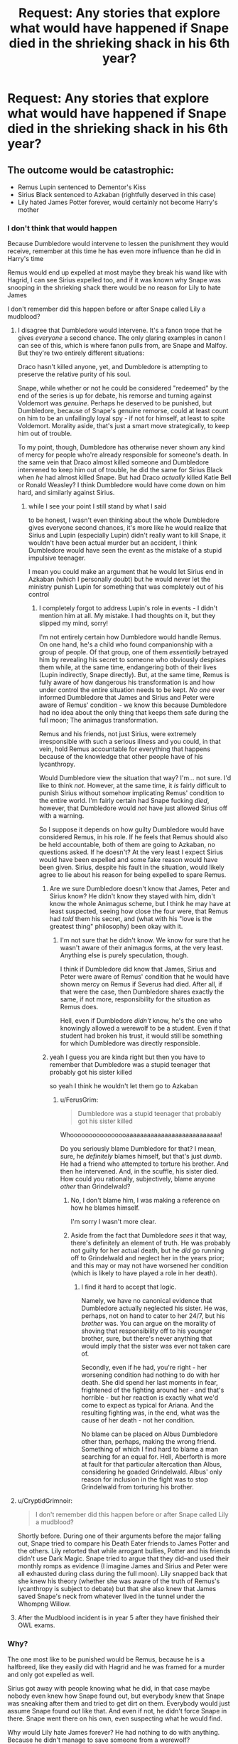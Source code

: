 #+TITLE: Request: Any stories that explore what would have happened if Snape died in the shrieking shack in his 6th year?

* Request: Any stories that explore what would have happened if Snape died in the shrieking shack in his 6th year?
:PROPERTIES:
:Author: TimeTurner394
:Score: 17
:DateUnix: 1526946821.0
:DateShort: 2018-May-22
:FlairText: Request
:END:

** The outcome would be catastrophic:

- Remus Lupin sentenced to Dementor's Kiss
- Sirius Black sentenced to Azkaban (rightfully deserved in this case)
- Lily hated James Potter forever, would certainly not become Harry's mother
:PROPERTIES:
:Author: InquisitorCOC
:Score: 31
:DateUnix: 1526951604.0
:DateShort: 2018-May-22
:END:

*** I don't think that would happen

Because Dumbledore would intervene to lessen the punishment they would receive, remember at this time he has even more influence than he did in Harry's time

Remus would end up expelled at most maybe they break his wand like with Hagrid, I can see Sirius expelled too, and if it was known why Snape was snooping in the shrieking shack there would be no reason for Lily to hate James

I don't remember did this happen before or after Snape called Lily a mudblood?
:PROPERTIES:
:Author: Notosk
:Score: 16
:DateUnix: 1526953130.0
:DateShort: 2018-May-22
:END:

**** I disagree that Dumbledore would intervene. It's a fanon trope that he gives /everyone/ a second chance. The only glaring examples in canon I can see of this, which is where fanon pulls from, are Snape and Malfoy. But they're two entirely different situations:

Draco hasn't killed anyone, yet, and Dumbledore is attempting to preserve the relative purity of his soul.

Snape, while whether or not he could be considered "redeemed" by the end of the series is up for debate, his remorse and turning against Voldemort was /genuine/. Perhaps he deserved to be punished, but Dumbledore, because of Snape's genuine remorse, could at least count on him to be an unfailingly loyal spy - if not for himself, at least to spite Voldemort. Morality aside, that's just a smart move strategically, to keep him out of trouble.

To my point, though, Dumbledore has otherwise never shown any kind of mercy for people who're already responsible for someone's death. In the same vein that Draco almost killed someone and Dumbledore intervened to keep him out of trouble, he did the same for Sirius Black when /he/ had almost killed Snape. But had Draco /actually/ killed Katie Bell or Ronald Weasley? I think Dumbledore would have come down on him hard, and similarly against Sirius.
:PROPERTIES:
:Author: FerusGrim
:Score: 20
:DateUnix: 1526953673.0
:DateShort: 2018-May-22
:END:

***** while I see your point I still stand by what I said

to be honest, I wasn't even thinking about the whole Dumbledore gives everyone second chances, it's more like he would realize that Sirius and Lupin (especially Lupin) didn't really want to kill Snape, it wouldn't have been actual murder but an accident, I think Dumbledore would have seen the event as the mistake of a stupid impulsive teenager.

I mean you could make an argument that he would let Sirius end in Azkaban (which I personally doubt) but he would never let the ministry punish Lupin for something that was completely out of his control
:PROPERTIES:
:Author: Notosk
:Score: 9
:DateUnix: 1526954864.0
:DateShort: 2018-May-22
:END:

****** I completely forgot to address Lupin's role in events - I didn't mention him at all. My mistake. I had thoughts on it, but they slipped my mind, sorry!

I'm not entirely certain how Dumbledore would handle Remus. On one hand, he's a child who found companionship with a group of people. Of that group, one of them /essentially/ betrayed him by revealing his secret to someone who obviously despises them while, at the same time, endangering both of their lives (Lupin indirectly, Snape directly). But, at the same time, Remus is fully aware of how dangerous his transformation is and how under control the entire situation needs to be kept. /No one/ ever informed Dumbledore that James and Sirius and Peter were aware of Remus' condition - we know this because Dumbledore had no idea about the only thing that keeps them safe during the full moon; The animagus transformation.

Remus and his friends, not just Sirius, were extremely irresponsible with such a serious illness and you could, in that vein, hold Remus accountable for everything that happens because of the knowledge that other people have of his lycanthropy.

Would Dumbledore view the situation that way? I'm... not sure. I'd like to think /not/. However, at the same time, it /is/ fairly difficult to punish Sirius without somehow implicating Remus' condition to the entire world. I'm fairly certain had Snape fucking /died/, however, that Dumbledore would /not/ have just allowed Sirius off with a warning.

So I suppose it depends on how guilty Dumbledore would have considered Remus, in his role. If he feels that Remus should also be held accountable, both of them are going to Azkaban, no questions asked. If he doesn't? At the very least I expect Sirius would have been expelled and some fake reason would have been given. Sirius, despite his fault in the situation, would likely agree to lie about his reason for being expelled to spare Remus.
:PROPERTIES:
:Author: FerusGrim
:Score: 11
:DateUnix: 1526958661.0
:DateShort: 2018-May-22
:END:

******* Are we sure Dumbledore doesn't know that James, Peter and Sirius know? He didn't know they stayed with him, didn't know the whole Animagus scheme, but I think he may have at least suspected, seeing how close the four were, that Remus had /told/ them his secret, and (what with his "love is the greatest thing" philosophy) been okay with it.
:PROPERTIES:
:Author: Achille-Talon
:Score: 4
:DateUnix: 1526978941.0
:DateShort: 2018-May-22
:END:

******** I'm not sure that he didn't know. We know for sure that he wasn't aware of their animagus forms, at the very least. Anything else is purely speculation, though.

I think if Dumbledore did know that James, Sirius and Peter were aware of Remus' condition that he would have shown mercy on Remus if Severus had died. After all, if that were the case, then Dumbledore shares exactly the same, if not more, responsibility for the situation as Remus does.

Hell, even if Dumbledore /didn't/ know, he's the one who knowingly allowed a werewolf to be a student. Even if that student had broken his trust, it would still be something for which Dumbledore was directly responsible.
:PROPERTIES:
:Author: FerusGrim
:Score: 3
:DateUnix: 1526980705.0
:DateShort: 2018-May-22
:END:


******* yeah I guess you are kinda right but then you have to remember that Dumbledore was a stupid teenager that probably got his sister killed

so yeah I think he wouldn't let them go to Azkaban
:PROPERTIES:
:Author: Notosk
:Score: 1
:DateUnix: 1526960202.0
:DateShort: 2018-May-22
:END:

******** u/FerusGrim:
#+begin_quote
  Dumbledore was a stupid teenager that probably got his sister killed
#+end_quote

Whoooooooooooooooaaaaaaaaaaaaaaaaaaaaaaaaaaa!

Do you seriously blame Dumbledore for that? I mean, sure, he /definitely/ blames himself, but that's just /dumb/. He had a friend who attempted to torture his brother. And then he intervened. And, in the scuffle, his sister died. How could you rationally, subjectively, blame anyone /other/ than Grindelwald?
:PROPERTIES:
:Author: FerusGrim
:Score: 7
:DateUnix: 1526961366.0
:DateShort: 2018-May-22
:END:

********* No, I don't blame him, I was making a reference on how he blames himself.

I'm sorry I wasn't more clear.
:PROPERTIES:
:Author: Notosk
:Score: 3
:DateUnix: 1526961571.0
:DateShort: 2018-May-22
:END:


********* Aside from the fact that Dumbledore /sees/ it that way, there's definitely an element of truth. He was probably not guilty for her actual death, but he /did/ go running off to Grindelwald and neglect her in the years prior; and this may or may not have worsened her condition (which is likely to have played a role in her death).
:PROPERTIES:
:Author: Achille-Talon
:Score: 3
:DateUnix: 1526979062.0
:DateShort: 2018-May-22
:END:

********** I find it hard to accept that logic.

Namely, we have no canonical evidence that Dumbledore actually neglected his sister. He was, perhaps, not on hand to cater to her 24/7, but his /brother/ was. You can argue on the morality of shoving that responsibility off to his younger brother, sure, but there's never anything that would imply that the sister was ever not taken care of.

Secondly, even if he had, you're right - her worsening condition had nothing to do with her death. She did spend her last moments in fear, frightened of the fighting around her - and that's horrible - but her reaction is exactly what we'd come to expect as typical for Ariana. And the resulting fighting was, in the end, what was the cause of her death - not her condition.

No blame can be placed on Albus Dumbledore other than, perhaps, making the wrong friend. Something of which I find hard to blame a man searching for an equal for. Hell, Aberforth is more at fault for that particular altercation than Albus, considering he goaded Grindelwald. Albus' only reason for inclusion in the fight was to stop Grindelwald from torturing his brother.
:PROPERTIES:
:Author: FerusGrim
:Score: 2
:DateUnix: 1526981088.0
:DateShort: 2018-May-22
:END:


**** u/CryptidGrimnoir:
#+begin_quote
  I don't remember did this happen before or after Snape called Lily a mudblood?
#+end_quote

Shortly before. During one of their arguments before the major falling out, Snape tried to compare his Death Eater friends to James Potter and the others. Lily retorted that while arrogant bullies, Potter and his friends didn't use Dark Magic. Snape tried to argue that they did--and used their monthly romps as evidence (I imagine James and Sirius and Peter were all exhausted during class during the full moon). Lily snapped back that she knew his theory (whether she was aware of the truth of Remus's lycanthropy is subject to debate) but that she also knew that James saved Snape's neck from whatever lived in the tunnel under the Whompng Willow.
:PROPERTIES:
:Author: CryptidGrimnoir
:Score: 7
:DateUnix: 1526954066.0
:DateShort: 2018-May-22
:END:


**** After the Mudblood incident is in year 5 after they have finished their OWL exams.
:PROPERTIES:
:Author: cretsben
:Score: 3
:DateUnix: 1526967347.0
:DateShort: 2018-May-22
:END:


*** Why?

The one most like to be punished would be Remus, because he is a halfbreed, like they easily did with Hagrid and he was framed for a murder and only got expelled as well.

Sirius got away with people knowing what he did, in that case maybe nobody even knew how Snape found out, but everybody knew that Snape was sneaking after them and tried to get dirt on them. Everybody would just assume Snape found out like that. And even if not, he didn't force Snape in there. Snape went there on his own, even suspecting what he would find.

Why would Lily hate James forever? He had nothing to do with anything. Because he didn't manage to save someone from a werewolf?

There is a real chance that the only once that actual did something illegal there are Snape and ironical maybe James when he went after Snape to save him. Because there must be a law that forbids actual opening the secluded cage of a werewolf. That is reckless behavior and could endanger others. But just telling or talking about it is probably not illegal. I mean people there called openly for the murder of halfbreeds and muggleborns and while it was rude and had social consequences in some circles, it was most definitely not illegal. So Sirius would have probably be saved from punishment because of laws his own ancestors established to be free to insult and threaten muggleborns and muggles.
:PROPERTIES:
:Author: Schak_Raven
:Score: 3
:DateUnix: 1527005673.0
:DateShort: 2018-May-22
:END:


*** I disagree with your third bullet point. I think your first two points are spot on but I think because of those things, James Potter grows up and matures way faster than in cannon. Afterwarda Peter and James probably don't have it in them to continue pranking and just kind of coast along in school. Now a writer could easy make a case for Lily trying to strike up a friendship or help them with school work out of pity, or whatever, and then a relationship grows out of that.
:PROPERTIES:
:Author: AskMeAboutKtizo
:Score: 4
:DateUnix: 1527003317.0
:DateShort: 2018-May-22
:END:


*** And Neville would become the child of the prophecy, perhaps.
:PROPERTIES:
:Author: warsofshadows
:Score: 2
:DateUnix: 1526972029.0
:DateShort: 2018-May-22
:END:


*** I think that's overstating it. In a /fair/ legal system:

- Remus gets off scot-free because he wasn't in on it, and he was (in this instance, at least) following the rules. Except he might be expelled because werewolves aren't "supposed" to be at Hogwarts.
- Sirius...I want to say goes to Azkaban for a short-ish sentence for reckless endangerment, but Snape was an idiot for going into a situation where he had good reason to believe there was a transformed werewolf, and it's plausible that Sirius didn't do anything legally wrong. He would still very likely be expelled, though. Just look what happened to Newt Scamander.
- Dumbledore faces an inquiry for enrolling a werewolf in the school and is fired.
- James is carefully investigated, but is let off because he wasn't in on the "prank."
- Lily understands that James wasn't in on the prank and remains on tolerable terms with him, but she still never lets him close enough to fall in love with him.

Of course, we know that magical Britain /isn't/ a fair legal system. Even though Fudge isn't in power yet, there's still a war on, and people are scared. A realistic guess is that Sirius would go to Azkaban for a long time, possibly life; Dumbledore loses all of his positions, but stays on as a consultant for the war effort; and Remus winds up either in Azkaban, with Greyback's pack, or committing suicide.
:PROPERTIES:
:Author: TheWhiteSquirrel
:Score: 2
:DateUnix: 1526993132.0
:DateShort: 2018-May-22
:END:

**** u/Deathcrow:
#+begin_quote
  Sirius...I want to say goes to Azkaban for a short-ish sentence for reckless endangerment, but Snape was an idiot for going into a situation where he had good reason to believe there was a transformed werewolf, and it's plausible that Sirius didn't do anything legally wrong. He would still very likely be expelled, though. Just look what happened to Newt Scamander.
#+end_quote

I'm really not so sure about that.

Reckless endangerment:

#+begin_quote
  Reckless endangerment is a crime consisting of *acts* that create a substantial risk of serious physical injury to another person.
#+end_quote

[emphasis mine]

I'm not so sure about the correct interpretation of "acting" here, but even if it can also refer to speech, the constitutional right of free speech has pretty high value in comparison. Telling a fully cognizant person how to enter a lion's cage doesn't sound like "reckless endangerment" to me. Sirius isn't forcing Snape's hand in any way and he's not deceiving him either. Snape is suspecting that Lupin is a werewolf and wants to check it out... he's being an idiot. Sirius is just saying: "Sure, go ahead you moron, here's the key".

There's the idea of "shouting fire in a crowded theater", but even that seems a lot worse than what Sirius did.
:PROPERTIES:
:Author: Deathcrow
:Score: 3
:DateUnix: 1526995118.0
:DateShort: 2018-May-22
:END:


*** I disagree the problem would be proving what happened to Snape. Let's assume that Snape is unable to kill Remus or escape the shack and Remus tears Snape into little tiny pieces how do you prove Remus did it? Perhaps Grayback killed Snape on Voldemort's orders to cleanse Slytherin of a half-blood. And then who would know that Sirius dared Snape to go explore the shack on a full moon? And then I doubt that Lily and James would be impacted too much.
:PROPERTIES:
:Author: cretsben
:Score: 1
:DateUnix: 1526967691.0
:DateShort: 2018-May-22
:END:

**** I mean, if you look at it from the outside, you have a teenager that infest himself in the dark arts leave the school grounds to break into the secured cage of a werewolf.

There is a good chance that he is the only one doing something illegal here.
:PROPERTIES:
:Author: Schak_Raven
:Score: 1
:DateUnix: 1527006250.0
:DateShort: 2018-May-22
:END:


*** Why the hell would Lupin get a Dementor's Kiss? Fanon may have muddled you up, but in canon, Dementor's Kiss only exists as a sentence for a Dark Wizard who has /escaped Azkaban/ (presumably because they have thus proven that no peaceful solution could possibly hold them in this world or the next). Even the worst criminal wouldn't be sentenced to it upon their original arrest. Not saying the consequences for Lupin would be pretty, but they woudln't be quite as dire as a Kiss.
:PROPERTIES:
:Author: Achille-Talon
:Score: 1
:DateUnix: 1526978788.0
:DateShort: 2018-May-22
:END:


*** This depends on whether the truth comes out or not.

What would happen? Either Remus would wake up and realize he'd killed someone, or the other three would join Remus later, and realize someone was dead. Either Dumbledore frames a rogue werewolf and covers up for Remus, or the Mauraders cover up. Possibly Remus kills himself. Either way, I don't think Remus would be outed.
:PROPERTIES:
:Author: Lamenardo
:Score: 0
:DateUnix: 1526968257.0
:DateShort: 2018-May-22
:END:


** Here's one. Short, super dark, and totally worth it. [[https://terri-testing.livejournal.com/11849.html]]
:PROPERTIES:
:Author: orangedarkchocolate
:Score: 10
:DateUnix: 1526950284.0
:DateShort: 2018-May-22
:END:

*** This was actually pretty satisfying. Thanks for sharing.
:PROPERTIES:
:Author: warsofshadows
:Score: 3
:DateUnix: 1526973111.0
:DateShort: 2018-May-22
:END:


** [deleted]
:PROPERTIES:
:Score: 7
:DateUnix: 1526975364.0
:DateShort: 2018-May-22
:END:

*** [[https://www.fanfiction.net/s/2968636/1/][*/What If Snape Died/*]] by [[https://www.fanfiction.net/u/983103/witowsmp][/witowsmp/]]

#+begin_quote
  What could've happened if James Potter had been unable to save Snape's life? This story follows what Harry's life could have been.
#+end_quote

^{/Site/:} ^{fanfiction.net} ^{*|*} ^{/Category/:} ^{Harry} ^{Potter} ^{*|*} ^{/Rated/:} ^{Fiction} ^{K+} ^{*|*} ^{/Chapters/:} ^{34} ^{*|*} ^{/Words/:} ^{72,661} ^{*|*} ^{/Reviews/:} ^{806} ^{*|*} ^{/Favs/:} ^{668} ^{*|*} ^{/Follows/:} ^{357} ^{*|*} ^{/Updated/:} ^{11/29/2007} ^{*|*} ^{/Published/:} ^{6/1/2006} ^{*|*} ^{/Status/:} ^{Complete} ^{*|*} ^{/id/:} ^{2968636} ^{*|*} ^{/Language/:} ^{English} ^{*|*} ^{/Characters/:} ^{<James} ^{P.,} ^{Alice} ^{L.>} ^{Harry} ^{P.} ^{*|*} ^{/Download/:} ^{[[http://www.ff2ebook.com/old/ffn-bot/index.php?id=2968636&source=ff&filetype=epub][EPUB]]} ^{or} ^{[[http://www.ff2ebook.com/old/ffn-bot/index.php?id=2968636&source=ff&filetype=mobi][MOBI]]}

--------------

*FanfictionBot*^{2.0.0-beta} | [[https://github.com/tusing/reddit-ffn-bot/wiki/Usage][Usage]]
:PROPERTIES:
:Author: FanfictionBot
:Score: 2
:DateUnix: 1526975407.0
:DateShort: 2018-May-22
:END:


*** [deleted]
:PROPERTIES:
:Score: 1
:DateUnix: 1527002668.0
:DateShort: 2018-May-22
:END:


** (linkffn([[https://www.fanfiction.net/s/1691900/1/Ghosts)]])

Haven't read it in a few years, but I enjoyed it.
:PROPERTIES:
:Author: ChariotPepperoniFire
:Score: 3
:DateUnix: 1526956575.0
:DateShort: 2018-May-22
:END:

*** [[https://www.fanfiction.net/s/1691900/1/][*/Ghosts/*]] by [[https://www.fanfiction.net/u/364240/ntamara][/ntamara/]]

#+begin_quote
  COMPLETE The Shrieking Shack was rumoured to be haunted. Then, after a prank went awry, that was no longer a rumour. HPSS Slash
#+end_quote

^{/Site/:} ^{fanfiction.net} ^{*|*} ^{/Category/:} ^{Harry} ^{Potter} ^{*|*} ^{/Rated/:} ^{Fiction} ^{M} ^{*|*} ^{/Chapters/:} ^{12} ^{*|*} ^{/Words/:} ^{27,655} ^{*|*} ^{/Reviews/:} ^{281} ^{*|*} ^{/Favs/:} ^{614} ^{*|*} ^{/Follows/:} ^{74} ^{*|*} ^{/Updated/:} ^{3/30/2004} ^{*|*} ^{/Published/:} ^{1/18/2004} ^{*|*} ^{/Status/:} ^{Complete} ^{*|*} ^{/id/:} ^{1691900} ^{*|*} ^{/Language/:} ^{English} ^{*|*} ^{/Genre/:} ^{Angst/Drama} ^{*|*} ^{/Characters/:} ^{Severus} ^{S.,} ^{Harry} ^{P.} ^{*|*} ^{/Download/:} ^{[[http://www.ff2ebook.com/old/ffn-bot/index.php?id=1691900&source=ff&filetype=epub][EPUB]]} ^{or} ^{[[http://www.ff2ebook.com/old/ffn-bot/index.php?id=1691900&source=ff&filetype=mobi][MOBI]]}

--------------

*FanfictionBot*^{2.0.0-beta} | [[https://github.com/tusing/reddit-ffn-bot/wiki/Usage][Usage]]
:PROPERTIES:
:Author: FanfictionBot
:Score: 1
:DateUnix: 1526956587.0
:DateShort: 2018-May-22
:END:


** It was not in the sixth year, because it happened when Snape and Lily were still on speaking therms with each other
:PROPERTIES:
:Author: Schak_Raven
:Score: 2
:DateUnix: 1527006617.0
:DateShort: 2018-May-22
:END:
